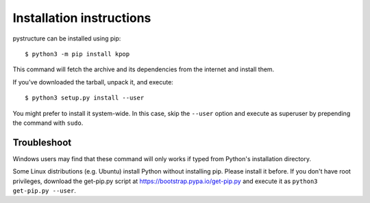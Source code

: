 =========================
Installation instructions
=========================

pystructure can be installed using pip::

    $ python3 -m pip install kpop

This command will fetch the archive and its dependencies from the internet and
install them. 

If you've downloaded the tarball, unpack it, and execute::

    $ python3 setup.py install --user

You might prefer to install it system-wide. In this case, skip the ``--user``
option and execute as superuser by prepending the command with ``sudo``.


Troubleshoot
------------

Windows users may find that these command will only works if typed from Python's
installation directory.

Some Linux distributions (e.g. Ubuntu) install Python without installing pip.
Please install it before. If you don't have root privileges, download the
get-pip.py script at https://bootstrap.pypa.io/get-pip.py and execute it as
``python3 get-pip.py --user``.